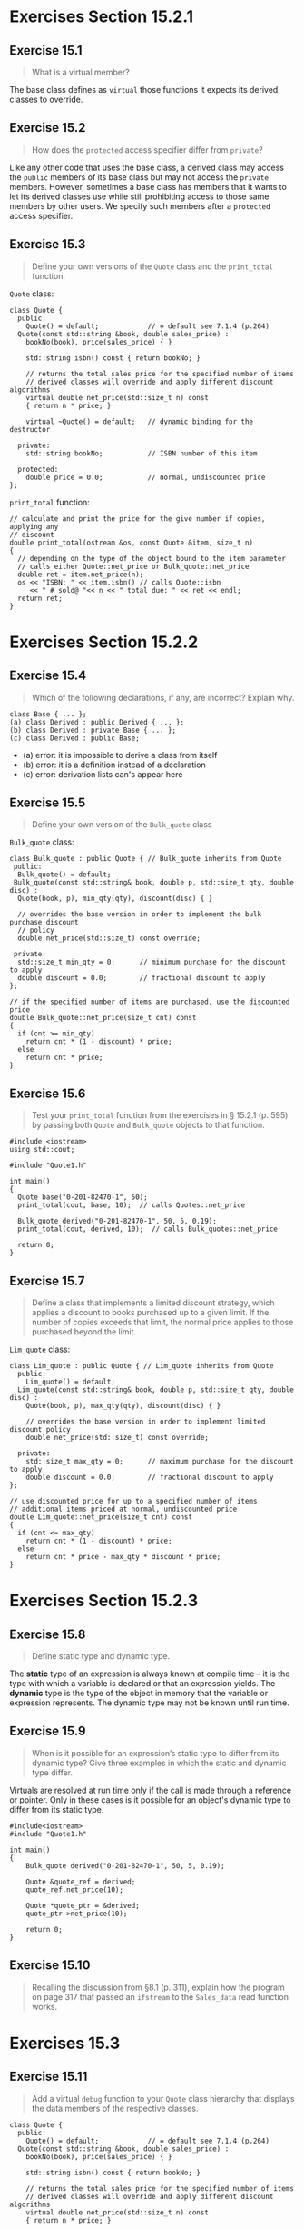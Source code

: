 * Exercises Section 15.2.1
** Exercise 15.1

#+BEGIN_QUOTE
What is a virtual member?
#+END_QUOTE
  
The base class defines as ~virtual~ those functions it expects its derived
classes to override.
 
** Exercise 15.2 

#+BEGIN_QUOTE
How does the ~protected~ access specifier differ from ~private~?
#+END_QUOTE

Like any other code that uses the base class, a derived class may access the
~public~ members of its base class but may not access the ~private~ members.
However, sometimes a base class has members that it wants to let its derived
classes use while still prohibiting access to those same members by other users.
We specify such members after a ~protected~ access specifier.

** Exercise 15.3

#+BEGIN_QUOTE
Define your own versions of the ~Quote~ class and the ~print_total~ function.
#+END_QUOTE

~Quote~ class:
#+BEGIN_SRC C++
class Quote {
  public:
    Quote() = default;            // = default see 7.1.4 (p.264)
  Quote(const std::string &book, double sales_price) :
    bookNo(book), price(sales_price) { }

    std::string isbn() const { return bookNo; }

    // returns the total sales price for the specified number of items
    // derived classes will override and apply different discount algorithms
    virtual double net_price(std::size_t n) const
    { return n * price; }

    virtual ~Quote() = default;   // dynamic binding for the destructor

  private:
    std::string bookNo;           // ISBN number of this item

  protected:
    double price = 0.0;           // normal, undiscounted price 
};
#+END_SRC

~print_total~ function:
#+BEGIN_SRC C++
// calculate and print the price for the give number if copies, applying any
// discount
double print_total(ostream &os, const Quote &item, size_t n)
{
  // depending on the type of the object bound to the item parameter
  // calls either Quote::net_price or Bulk_quote::net_price
  double ret = item.net_price(n);
  os << "ISBN: " << item.isbn() // calls Quote::isbn
     << " # sold@ "<< n << " total due: " << ret << endl;
  return ret;
}
#+END_SRC


* Exercises Section 15.2.2
** Exercise 15.4

#+BEGIN_QUOTE
Which of the following declarations, if any, are incorrect? Explain why.
#+END_QUOTE

#+BEGIN_SRC C++
class Base { ... };
(a) class Derived : public Derived { ... };
(b) class Derived : private Base { ... };
(c) class Derived : public Base;
#+END_SRC

+ (a) error: it is impossible to derive a class from itself
+ (b) error: it is a definition instead of a declaration
+ (c) error: derivation lists can's appear here

** Exercise 15.5

#+BEGIN_QUOTE
Define your own version of the ~Bulk_quote~ class
#+END_QUOTE

~Bulk_quote~ class:
#+BEGIN_SRC C++
class Bulk_quote : public Quote { // Bulk_quote inherits from Quote
 public:
  Bulk_quote() = default;
 Bulk_quote(const std::string& book, double p, std::size_t qty, double disc) :
  Quote(book, p), min_qty(qty), discount(disc) { }

  // overrides the base version in order to implement the bulk purchase discount
  // policy
  double net_price(std::size_t) const override;

 private:
  std::size_t min_qty = 0;      // minimum purchase for the discount to apply
  double discount = 0.0;        // fractional discount to apply
};

// if the specified number of items are purchased, use the discounted price
double Bulk_quote::net_price(size_t cnt) const
{
  if (cnt >= min_qty)
    return cnt * (1 - discount) * price;
  else
    return cnt * price;
}
#+END_SRC

** Exercise 15.6

#+BEGIN_QUOTE
Test your ~print_total~ function from the exercises in § 15.2.1 (p. 595) by
passing both ~Quote~ and ~Bulk_quote~ objects to that function.
#+END_QUOTE

#+BEGIN_SRC C++
#include <iostream>
using std::cout;

#include "Quote1.h"

int main()
{
  Quote base("0-201-82470-1", 50);
  print_total(cout, base, 10);  // calls Quotes::net_price

  Bulk_quote derived("0-201-82470-1", 50, 5, 0.19);
  print_total(cout, derived, 10);  // calls Bulk_quotes::net_price

  return 0;
}
#+END_SRC

[[./img/fig15_06.png]]

** Exercise 15.7

#+BEGIN_QUOTE
Define a class that implements a limited discount strategy, which applies a
discount to books purchased up to a given limit. If the number of copies exceeds
that limit, the normal price applies to those purchased beyond the limit.
#+END_QUOTE

~Lim_quote~ class:
#+BEGIN_SRC C++
class Lim_quote : public Quote { // Lim_quote inherits from Quote
  public:
    Lim_quote() = default;
  Lim_quote(const std::string& book, double p, std::size_t qty, double disc) :
    Quote(book, p), max_qty(qty), discount(disc) { }

    // overrides the base version in order to implement limited discount policy
    double net_price(std::size_t) const override;

  private:
    std::size_t max_qty = 0;      // maximum purchase for the discount to apply
    double discount = 0.0;        // fractional discount to apply
};

// use discounted price for up to a specified number of items
// additional items priced at normal, undiscounted price
double Lim_quote::net_price(size_t cnt) const
{
  if (cnt <= max_qty)
    return cnt * (1 - discount) * price;
  else
    return cnt * price - max_qty * discount * price;
}
#+END_SRC


* Exercises Section 15.2.3
** Exercise 15.8

#+BEGIN_QUOTE
Define static type and dynamic type.
#+END_QUOTE

The *static* type of an expression is always known at compile time -- it is the
type with which a variable is declared or that an expression yields. The *dynamic*
type is the type of the object in memory that the variable or expression
represents. The dynamic type may not be known until run time.

** Exercise 15.9

#+BEGIN_QUOTE
When is it possible for an expression’s static type to differ from its dynamic
type? Give three examples in which the static and dynamic type differ.
#+END_QUOTE

Virtuals are resolved at run time only if the call is made through a reference
or pointer. Only in these cases is it possible for an object's dynamic type to
differ from its static type.

#+BEGIN_SRC C++
#include<iostream>
#include "Quote1.h"

int main()
{
    Bulk_quote derived("0-201-82470-1", 50, 5, 0.19);

    Quote &quote_ref = derived;
    quote_ref.net_price(10);

    Quote *quote_ptr = &derived;
    quote_ptr->net_price(10);

    return 0;
}
#+END_SRC

** Exercise 15.10
#+BEGIN_QUOTE
Recalling the discussion from §8.1 (p. 311), explain how the program on page 317
that passed an ~ifstream~ to the ~Sales_data~ read function works.
#+END_QUOTE

* Exercises 15.3
** Exercise 15.11
#+BEGIN_QUOTE
Add a virtual ~debug~ function to your ~Quote~ class hierarchy that displays the
data members of the respective classes.
#+END_QUOTE

#+BEGIN_SRC C++
class Quote {
  public:
    Quote() = default;            // = default see 7.1.4 (p.264)
  Quote(const std::string &book, double sales_price) :
    bookNo(book), price(sales_price) { }

    std::string isbn() const { return bookNo; }

    // returns the total sales price for the specified number of items
    // derived classes will override and apply different discount algorithms
    virtual double net_price(std::size_t n) const
    { return n * price; }

    virtual void debug() const;

    virtual ~Quote() = default;   // dynamic binding for the destructor

  private:
    std::string bookNo;           // ISBN number of this item

  protected:
    double price = 0.0;           // normal, undiscounted price
};

class Bulk_quote : public Quote { // Bulk_quote inherits from Quote
  public:
    Bulk_quote() = default;
  Bulk_quote(const std::string& book, double p, std::size_t qty, double disc) :
    Quote(book, p), min_qty(qty), discount(disc) { }

    // overrides the base version in order to implement the bulk purchase discount
    // policy
    double net_price(std::size_t) const override;

    void debug() const override;

  private:
    std::size_t min_qty = 0;      // minimum purchase for the discount to apply
    double discount = 0.0;        // fractional discount to apply
};

class Lim_quote : public Quote { // Lim_quote inherits from Quote
  public:
    Lim_quote() = default;
  Lim_quote(const std::string& book, double p, std::size_t qty, double disc) :
    Quote(book, p), max_qty(qty), discount(disc) { }

    // overrides the base version in order to implement limited discount policy
    double net_price(std::size_t) const override;

    void debug() const override;

  private:
    std::size_t max_qty = 0;      // maximum purchase for the discount to apply
    double discount = 0.0;        // fractional discount to apply
};
#+END_SRC

#+BEGIN_SRC C++
void Quote::debug() const
{
  cout << "Data members of the class: " << endl
       << "bookNo = " << this->bookNo << endl
       << "price = " << this->price << endl;
}

void Bulk_quote::debug() const
{
  Quote::debug();
  cout << "min_qty = " << this->min_qty << endl
       << "discount = " << this->discount << endl;
}

void Lim_quote::debug() const
{
  Quote::debug();
  cout << "max_qty = " << this->max_qty << endl
       << "discount = " << this->discount << endl;
}
#+END_SRC
